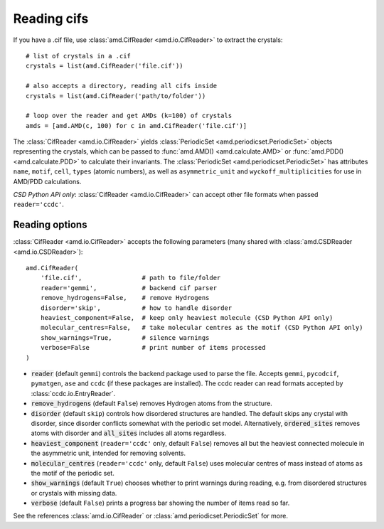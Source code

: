Reading cifs
============

If you have a .cif file, use :class:`amd.CifReader <amd.io.CifReader>` to extract the crystals::

    # list of crystals in a .cif
    crystals = list(amd.CifReader('file.cif'))

    # also accepts a directory, reading all cifs inside
    crystals = list(amd.CifReader('path/to/folder'))

    # loop over the reader and get AMDs (k=100) of crystals
    amds = [amd.AMD(c, 100) for c in amd.CifReader('file.cif')]

The :class:`CifReader <amd.io.CifReader>` yields :class:`PeriodicSet <amd.periodicset.PeriodicSet>` objects representing the crystals, 
which can be passed to :func:`amd.AMD() <amd.calculate.AMD>` or :func:`amd.PDD() <amd.calculate.PDD>` to calculate their invariants. 
The :class:`PeriodicSet <amd.periodicset.PeriodicSet>` has attributes ``name``, ``motif``, ``cell``, ``types`` (atomic numbers), 
as well as ``asymmetric_unit`` and ``wyckoff_multiplicities`` for use in AMD/PDD calculations.

*CSD Python API only*: :class:`CifReader <amd.io.CifReader>` can accept other file formats when passed ``reader='ccdc'``.

Reading options
---------------

:class:`CifReader <amd.io.CifReader>` accepts the following parameters (many shared with :class:`amd.CSDReader <amd.io.CSDReader>`)::

    amd.CifReader(
        'file.cif',                # path to file/folder
        reader='gemmi',            # backend cif parser
        remove_hydrogens=False,    # remove Hydrogens
        disorder='skip',           # how to handle disorder
        heaviest_component=False,  # keep only heaviest molecule (CSD Python API only)
        molecular_centres=False,   # take molecular centres as the motif (CSD Python API only)
        show_warnings=True,        # silence warnings
        verbose=False              # print number of items processed
    )

* :code:`reader` (default ``gemmi``) controls the backend package used to parse the file. Accepts ``gemmi``, ``pycodcif``, ``pymatgen``, ``ase`` and ``ccdc`` (if these packages are installed). The ccdc reader can read formats accepted by :class:`ccdc.io.EntryReader`.
* :code:`remove_hydrogens` (default ``False``) removes Hydrogen atoms from the structure.
* :code:`disorder` (default ``skip``) controls how disordered structures are handled. The default skips any crystal with disorder, since disorder conflicts somewhat with the periodic set model. Alternatively, :code:`ordered_sites` removes atoms with disorder and :code:`all_sites` includes all atoms regardless.
* :code:`heaviest_component` (``reader='ccdc'`` only, default ``False``) removes all but the heaviest connected molecule in the asymmetric unit, intended for removing solvents.
* :code:`molecular_centres` (``reader='ccdc'`` only, default ``False``) uses molecular centres of mass instead of atoms as the motif of the periodic set.
* :code:`show_warnings` (default ``True``) chooses whether to print warnings during reading, e.g. from disordered structures or crystals with missing data.
* :code:`verbose` (default ``False``) prints a progress bar showing the number of items read so far.

See the references :class:`amd.io.CifReader` or :class:`amd.periodicset.PeriodicSet` for more.